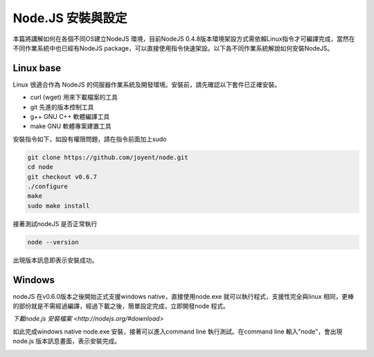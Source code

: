 ******************
Node.JS 安裝與設定
******************

本篇將講解如何在各個不同OS建立NodeJS 環境，目前NodeJS 0.4.8版本環境架設方式需依賴Linux指令才可編譯完成，當然在不同作業系統中也已經有NodeJS package，可以直接使用指令快速架設。以下各不同作業系統解說如何安裝NodeJS。

Linux base
==========

Linux 很適合作為 NodeJS 的伺服器作業系統及開發環境。安裝前，請先確認以下套件已正確安裝。

* curl (wget) 用來下載檔案的工具
* git 先進的版本控制工具
* g++ GNU C++ 軟體編譯工具
* make GNU 軟體專案建置工具

安裝指令如下，如設有權限問題，請在指令前面加上sudo 

.. code-block:: javascript

    git clone https://github.com/joyent/node.git
    cd node
    git checkout v0.6.7
    ./configure
    make
    sudo make install 

接著測試nodeJS 是否正常執行

.. code-block:: javascript

    node --version

出現版本訊息即表示安裝成功。

.. image:: ../images/zh-tw/node_install_linux_node_test.jpg
   :scale: 100%
   :align: center

Windows
=======

nodeJS 在v0.6.0版本之後開始正式支援windows native，直接使用node.exe 就可以執行程式，支援性完全與linux 相同，更棒的部份就是不需經過編譯，經過下載之後，簡單設定完成，立即開發node 程式。

`下載node.js 安裝檔案 <http://nodejs.org/#download>`

如此完成windows native node.exe 安裝，接著可以進入command line 執行測試。在command line 輸入"node"，會出現node.js 版本訊息畫面，表示安裝完成。

.. image:: ../images/zh-tw/node_install_cmd.jpg
   :scale: 100%
   :align: center

.. image:: ../images/zh-tw/node_install_node_test.jpg
   :scale: 100%
   :align: center
